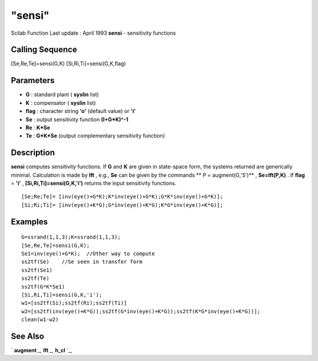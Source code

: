 ====
"sensi"
====

Scilab Function Last update : April 1993
**sensi** - sensitivity functions



Calling Sequence
~~~~~~~~~~~~~~~~

[Se,Re,Te]=sensi(G,K)
[Si,Ri,Ti]=sensi(G,K,flag)




Parameters
~~~~~~~~~~


+ **G** : standard plant ( **syslin** list)
+ **K** : compensator ( **syslin** list)
+ **flag** : character string **'o'** (default value) or **'i'**
+ **Se** : output sensitivity function **(I+G*K)^-1**
+ **Re** : **K*Se**
+ **Te** : **G*K*Se** (output complementary sensitivity function)




Description
~~~~~~~~~~~

**sensi** computes sensitivity functions. If **G** and **K** are given
in state-space form, the systems returned are generically minimal.
Calculation is made by **lft** , e.g., **Se** can be given by the
commands ** P = augment(G,'S')** , **Se=lft(P,K)** . If **flag** =
**'i'** , **[Si,Ri,Ti]=sensi(G,K,'i')** returns the input sensitivity
functions.


::

    
    
    [Se;Re;Te]= [inv(eye()+G*K);K*inv(eye()+G*K);G*K*inv(eye()+G*K)];
    [Si;Ri;Ti]= [inv(eye()+K*G);G*inv(eye()+K*G);K*G*inv(eye()+K*G)];
       
        




Examples
~~~~~~~~


::

    
    
    G=ssrand(1,1,3);K=ssrand(1,1,3);
    [Se,Re,Te]=sensi(G,K);
    Se1=inv(eye()+G*K);  //Other way to compute
    ss2tf(Se)    //Se seen in transfer form
    ss2tf(Se1)
    ss2tf(Te)
    ss2tf(G*K*Se1)
    [Si,Ri,Ti]=sensi(G,K,'i');
    w1=[ss2tf(Si);ss2tf(Ri);ss2tf(Ti)]
    w2=[ss2tf(inv(eye()+K*G));ss2tf(G*inv(eye()+K*G));ss2tf(K*G*inv(eye()+K*G))];
    clean(w1-w2)
     
      




See Also
~~~~~~~~

` **augment** `_,` **lft** `_,` **h_cl** `_,

.. _
      : ://./robust/h_cl.htm
.. _
      : ://./robust/lft.htm
.. _
      : ://./robust/augment.htm


